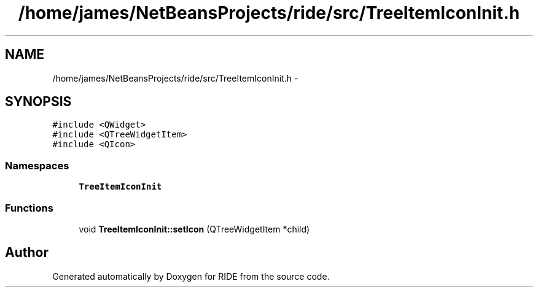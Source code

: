 .TH "/home/james/NetBeansProjects/ride/src/TreeItemIconInit.h" 3 "Sat Jun 6 2015" "Version 0.0.1" "RIDE" \" -*- nroff -*-
.ad l
.nh
.SH NAME
/home/james/NetBeansProjects/ride/src/TreeItemIconInit.h \- 
.SH SYNOPSIS
.br
.PP
\fC#include <QWidget>\fP
.br
\fC#include <QTreeWidgetItem>\fP
.br
\fC#include <QIcon>\fP
.br

.SS "Namespaces"

.in +1c
.ti -1c
.RI "\fBTreeItemIconInit\fP"
.br
.in -1c
.SS "Functions"

.in +1c
.ti -1c
.RI "void \fBTreeItemIconInit::setIcon\fP (QTreeWidgetItem *child)"
.br
.in -1c
.SH "Author"
.PP 
Generated automatically by Doxygen for RIDE from the source code\&.
